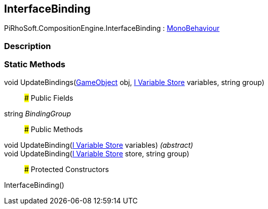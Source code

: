 [#reference/interface-binding]

## InterfaceBinding

PiRhoSoft.CompositionEngine.InterfaceBinding : https://docs.unity3d.com/ScriptReference/MonoBehaviour.html[MonoBehaviour^]

### Description

### Static Methods

void UpdateBindings(https://docs.unity3d.com/ScriptReference/GameObject.html[GameObject^] obj, <<manual/i-variable-store,I Variable Store>> variables, string group)::

### Public Fields

string _BindingGroup_::

### Public Methods

void UpdateBinding(<<manual/i-variable-store,I Variable Store>> variables) _(abstract)_::

void UpdateBinding(<<manual/i-variable-store,I Variable Store>> store, string group)::

### Protected Constructors

InterfaceBinding()::